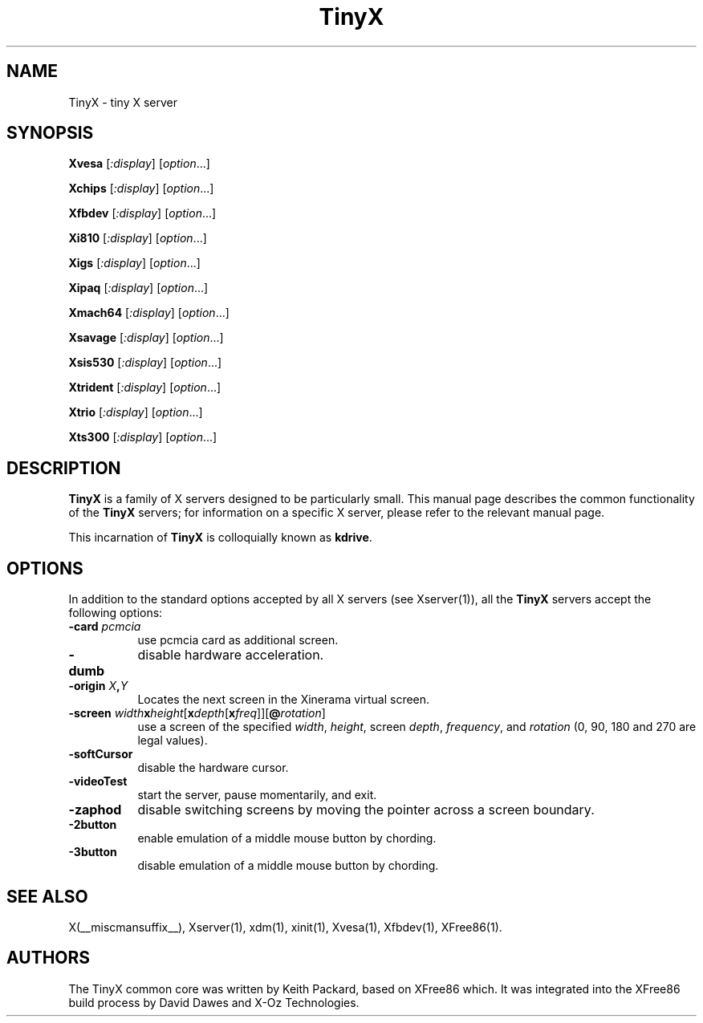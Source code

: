 .\" $XFree86: xc/programs/Xserver/hw/tinyx/TinyX.man,v 1.2 2005/03/12 23:36:27 dawes Exp $
.\"
.TH TinyX 1 __vendorversion__
.SH NAME
TinyX \- tiny X server
.SH SYNOPSIS
.B Xvesa
.RI [ :display ]
.RI [ option ...]

.B Xchips
.RI [ :display ]
.RI [ option ...]

.B Xfbdev
.RI [ :display ]
.RI [ option ...]

.B Xi810
.RI [ :display ]
.RI [ option ...]

.B Xigs
.RI [ :display ]
.RI [ option ...]

.B Xipaq
.RI [ :display ]
.RI [ option ...]

.B Xmach64
.RI [ :display ]
.RI [ option ...]

.B Xsavage
.RI [ :display ]
.RI [ option ...]

.B Xsis530
.RI [ :display ]
.RI [ option ...]

.B Xtrident
.RI [ :display ]
.RI [ option ...]

.B Xtrio
.RI [ :display ]
.RI [ option ...]

.B Xts300
.RI [ :display ]
.RI [ option ...]

.SH DESCRIPTION
.B TinyX
is a family of X servers designed to be particularly small.  This
manual page describes the common functionality of the 
.B TinyX
servers; for information on a specific X server, please refer to the
relevant manual page.
.PP
This incarnation of
.B TinyX
is colloquially known as
.BR kdrive .
.SH OPTIONS
In addition to the standard options accepted by all X servers (see
Xserver(1)), all the 
.B TinyX
servers accept the following options:
.TP 8
.B \-card \fIpcmcia\fP
use pcmcia card as additional screen.
.TP 8
.B \-dumb
disable hardware acceleration.
.TP 8
.B \-origin \fIX\fP,\fIY\fP
Locates the next screen in the Xinerama virtual screen.
.TP 8
.B \-screen \fIwidth\fBx\fIheight\fR[\fBx\fIdepth\fR[\fBx\fIfreq\fR]]\fR[\fB@\fIrotation\fR]\fB
use a screen of the specified \fIwidth\fP, \fIheight\fP, screen \fIdepth\fP, \fIfrequency\fP, and \fIrotation\fP (0, 90, 180 and 270 are legal values).
.TP 8
.B \-softCursor
disable the hardware cursor.
.TP 8
.B \-videoTest
start the server, pause momentarily, and exit.
.TP 8
.B \-zaphod
disable switching screens by moving the pointer across a screen boundary.
.TP 8
.B \-2button
enable emulation of a middle mouse button by chording.
.TP 8
.B \-3button
disable emulation of a middle mouse button by chording.
.SH SEE ALSO
X(__miscmansuffix__), Xserver(1), xdm(1), xinit(1), Xvesa(1), Xfbdev(1),
XFree86(1).
.SH AUTHORS
The TinyX common core was written by Keith Packard, based on XFree86
which.  It was integrated into the XFree86 build process by David Dawes
and X-Oz Technologies.
